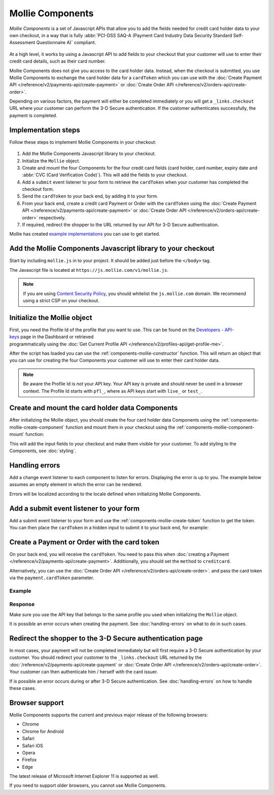 Mollie Components
=================

*Mollie Components* is a set of Javascript APIs that allow you to add the fields needed for credit card holder data to
your own checkout, in a way that is fully :abbr:`PCI-DSS SAQ-A (Payment Card Industry Data Security Standard
Self-Assessment Questionnaire A)` compliant.

.. figure:: ../images/mollie-components-preview@2x.jpg

At a high level, it works by using a Javascript API to add fields to your checkout that your customer will use to enter
their credit card details, such as their card number.

Mollie Components does not give you access to the card holder data. Instead, when the checkout is submitted, you use
Mollie Components to exchange the card holder data for a ``cardToken`` which you can use with the
:doc:`Create Payment API </reference/v2/payments-api/create-payment>` or
:doc:`Create Order API </reference/v2/orders-api/create-order>`.

Depending on various factors, the payment will either be completed immediately or you will get a ``_links.checkout``
URL where your customer can perform the 3-D Secure authentication. If the customer authenticates successfully, the
payment is completed.

Implementation steps
--------------------

Follow these steps to implement Mollie Components in your checkout:

.. figure:: ../images/mollie-components-flow@2x.png

#. Add the Mollie Components Javascript library to your checkout.
#. Initialize the ``Mollie`` object.
#. Create and mount the four Components for the four credit card fields (card holder, card number, expiry date and
   :abbr:`CVC (Card Verification Code)`). This will add the fields to your checkout.
#. Add a ``submit`` event listener to your form to retrieve the ``cardToken`` when your customer has completed the
   checkout form.
#. Send the ``cardToken`` to your back end, by adding it to your form.
#. From your back end, create a credit card Payment or Order with the ``cardToken`` using the
   :doc:`Create Payment API </reference/v2/payments-api/create-payment>` or
   :doc:`Create Order API </reference/v2/orders-api/create-order>` respectively.
#. If required, redirect the shopper to the URL returned by our API for 3-D Secure authentication.

Mollie has created `example implementations <https://github.com/mollie/components-examples>`_ you can use to get started.

Add the Mollie Components Javascript library to your checkout
-------------------------------------------------------------

Start by including ``mollie.js`` in to your project. It should be added just before the ``</body>`` tag.

The Javascript file is located at ``https://js.mollie.com/v1/mollie.js``.

.. code-block:: html
   :linenos:

    <html>
      <head>
        <title>My Checkout</title>
      </head>
      <body>
        <script src="https://js.mollie.com/v1/mollie.js"></script>
      </body>
    </html>

.. note:: If you are using `Content Security Policy <https://developer.mozilla.org/en-US/docs/Web/HTTP/CSP>`_, you
          should whitelist the ``js.mollie.com`` domain. We recommend using a strict CSP on your checkout.

Initialize the Mollie object
----------------------------

First, you need the Profile Id of the profile that you want to use. This can be found on the
`Developers - API-keys <https://www.mollie.com/dashboard/developers/api-keys>`_ page in the Dashboard or retrieved
programmatically using the :doc:`Get Current Profile API </reference/v2/profiles-api/get-profile-me>`.

After the script has loaded you can use the :ref:`components-mollie-constructor` function. This will return
an object that you can use for creating the four Components your customer will use to enter their card holder data.

.. code-block:: js
   :linenos:

   var mollie = Mollie('pfl_3RkSN1zuPE', { locale: 'nl_NL' });

.. note:: Be aware the Profile Id is *not* your API key. Your API key is private and should never be used in a browser
          context. The Profile Id starts with ``pfl_``, where as API keys start with ``live_`` or ``test_``.

Create and mount the card holder data Components
------------------------------------------------

After initializing the Mollie object, you should create the four card holder data Components using the
:ref:`components-mollie-create-component` function and mount them in your checkout using the
:ref:`components-mollie-component-mount` function:

.. code-block:: html
   :linenos:

   <form>
     <div id="card-holder"></div>
     <div id="card-holder-error"></div>

     <div id="card-number"></div>
     <div id="card-number-error"></div>

     <div id="expiry-date"></div>
     <div id="expiry-date-error"></div>

     <div id="verification-code"></div>
     <div id="verification-code-error"></div>

     <button type="button">Pay</button>
   </form>

.. code-block:: js
   :linenos:

   var cardHolder = mollie.createComponent('cardHolder');
   cardHolder.mount('#card-holder');

   var cardNumber = mollie.createComponent('cardNumber');
   cardNumber.mount('#card-number');

   var expiryDate = mollie.createComponent('expiryDate');
   expiryDate.mount('#expiry-date');

   var verificationCode = mollie.createComponent('verificationCode');
   verificationCode.mount('#verification-code');

This will add the input fields to your checkout and make them visible for your customer. To add styling to the Components,
see :doc:`styling`. 

Handling errors
---------------

Add a change event listener to each component to listen for errors. Displaying the error is up to you. The example below
assumes an empty element in which the error can be rendered.

Errors will be localized according to the locale defined when initializing Mollie Components.

.. code-block:: js
   :linenos:

   var cardNumberError = document.querySelector('#card-number-error');

   cardNumber.addEventListener('change', event => {
     if (event.error && event.touched) {
       cardNumberError.textContent = event.error;
     } else {
       cardNumberError.textContent = '';
     }
   });

Add a submit event listener to your form
----------------------------------------

Add a submit event listener to your form and use the :ref:`components-mollie-create-token` function to get the token.
You can then place the ``cardToken`` in a hidden input to submit it to your back end, for example:

.. code-block:: js
   :linenos:

   form.addEventListener('submit', async e => {
     e.preventDefault();

     const { token, error } = await mollie.createToken();

     // Add token to the form
     const tokenInput = document.getElementById("cardToken");
     tokenInput.value = token;

     // Re-submit form to the server
     form.submit();
   });

Create a Payment or Order with the card token
---------------------------------------------

On your back end, you will receive the ``cardToken``. You need to pass this when
:doc:`creating a Payment </reference/v2/payments-api/create-payment>`. Additionally, you should set the ``method`` to
``creditcard``.

Alternatively, you can use the :doc:`Create Order API </reference/v2/orders-api/create-order>`. and pass the card token
via the ``payment.cardToken`` parameter.

Example
^^^^^^^
.. code-block-selector::
   .. code-block:: bash
      :linenos:

      curl -X POST https://api.mollie.com/v2/payments \
         -H "Authorization: Bearer live_dHar4XY7LxsDOtmnkVtjNVWXLSlXsM" \
         -d "method=creditcard" \
         -d "amount[currency]=EUR" \
         -d "amount[value]=10.00" \
         -d "description=Order #12345" \
         -d "redirectUrl=https://webshop.example.org/order/12345/" \
         -d "webhookUrl=https://webshop.example.org/payments/webhook/" \
         -d "cardToken=tkn_UqAvArS3gw"

   .. code-block:: php
      :linenos:

      <?php
      $mollie = new \Mollie\Api\MollieApiClient();
      $mollie->setApiKey("live_dHar4XY7LxsDOtmnkVtjNVWXLSlXsM");
      $payment = $mollie->payments->create([
            "method" => "creditcard",
            "amount" => [
                  "currency" => "EUR",
                  "value" => "10.00"
            ],
            "description" => "Order #12345",
            "redirectUrl" => "https://webshop.example.org/order/12345/",
            "webhookUrl" => "https://webshop.example.org/payments/webhook/",
            "cardToken" => "tkn_UqAvArS3gw",
      ]);

   .. code-block:: python
      :linenos:

      from mollie.api.client import Client

      mollie_client = Client()
      mollie_client.set_api_key('live_dHar4XY7LxsDOtmnkVtjNVWXLSlXsM')
      payment = mollie_client.payments.create({
         'method': 'creditcard',
         'amount': {
               'currency': 'EUR',
               'value': '10.00'
         },
         'description': 'Order #12345',
         'webhookUrl': 'https://webshop.example.org/order/12345/',
         'redirectUrl': 'https://webshop.example.org/payments/webhook/',
         'cardToken': 'tkn_UqAvArS3gw'
      })

   .. code-block:: ruby
      :linenos:

      require 'mollie-api-ruby'

      Mollie::Client.configure do |config|
        config.api_key = 'live_dHar4XY7LxsDOtmnkVtjNVWXLSlXsM'
      end

      payment = Mollie::Payment.create(
        method: 'creditcard',
        amount: {
          currency: 'EUR',
          value: '10.00'
        },
        description: 'Order #12345',
        redirect_url: 'https://webshop.example.org/order/12345/',
        webhook_url: 'https://webshop.example.org/payments/webhook/',
        card_token: 'tkn_UqAvArS3gw'
      )

   .. code-block:: javascript
      :linenos:

      const { createMollieClient } = require('@mollie/api-client');
      const mollieClient = createMollieClient({ apiKey: 'live_dHar4XY7LxsDOtmnkVtjNVWXLSlXsM' });

      (async () => {
        const payment = await mollieClient.payments.create({
          method: 'creditcard',
          amount: {
            currency: 'EUR',
            value: '10.00', // We enforce the correct number of decimals through strings
          },
          description: 'Order #12345',
          redirectUrl: 'https://webshop.example.org/order/12345/',
          webhookUrl: 'https://webshop.example.org/payments/webhook/',
          cardToken: 'tkn_UqAvArS3gw'
        });
      })();

Response
^^^^^^^^
.. code-block:: http
   :linenos:

   HTTP/1.1 201 Created
   Content-Type: application/hal+json

   {
       "resource": "payment",
       "id": "tr_7UhSN1zuXS",
       "mode": "test",
       "createdAt": "2018-03-20T09:13:37+00:00",
       "amount": {
           "value": "10.00",
           "currency": "EUR"
       },
       "description": "Order #12345",
       "method": null,
       "metadata": {
           "order_id": "12345"
       },
       "status": "open",
       "isCancelable": false,
       "expiresAt": "2018-03-20T09:28:37+00:00",
       "profileId": "pfl_3RkSN1zuPE",
       "sequenceType": "oneoff",
       "details": {
          "cardToken": "tkn_UqAvArS3gw"
       },
       "redirectUrl": "https://webshop.example.org/order/12345/",
       "webhookUrl": "https://webshop.example.org/payments/webhook/",
       "_links": {
           "self": {
               "href": "https://api.mollie.com/v2/payments/tr_7UhSN1zuXS",
               "type": "application/json"
           },
           "checkout": {
               "href": "https://pay.mollie.com/authenticate/b47ef2ce1d3bea2ddadf3895080d1d4c",
               "type": "text/html"
           },
           "documentation": {
               "href": "https://docs.mollie.com/reference/v2/payments-api/create-payment",
               "type": "text/html"
           }
       }
   }

Make sure you use the API key that belongs to the same profile you used when initializing the ``Mollie`` object.

It is possible an error occurs when creating the payment. See :doc:`handling-errors` on what to do in such cases.

Redirect the shopper to the 3-D Secure authentication page
----------------------------------------------------------

In most cases, your payment will not be completed immediately but will first require a 3-D Secure authentication by your
customer. You should redirect your customer to the ``_links.checkout`` URL returned by the
:doc:`/reference/v2/payments-api/create-payment` or :doc:`Create Order API </reference/v2/orders-api/create-order>`.
Your customer can then authenticate him / herself with the card issuer. 

.. code-block:: http
   :linenos:

   HTTP/1.1 303 See Other
   Date: Mon, 27 Jul 2019 12:28:53 GMT
   Location: https://pay.mollie.com/authenticate/b47ef2ce1d3bea2ddadf3895080d1d4c
   Connection: Closed

If is possible an error occurs during or after 3-D Secure authentication. See :doc:`handling-errors` on how to handle
these cases.

Browser support
---------------

Mollie Components supports the current and previous major release of the following browsers:

- Chrome
- Chrome for Android
- Safari
- Safari iOS
- Opera
- Firefox
- Edge

The latest release of Microsoft Internet Explorer 11 is supported as well.

If you need to support older browsers, you cannot use Mollie Components.